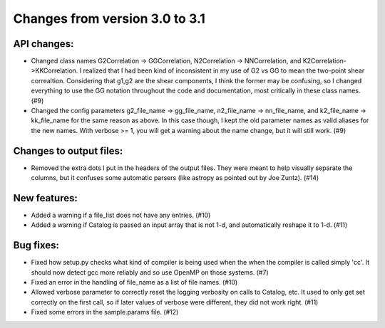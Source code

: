 Changes from version 3.0 to 3.1
===============================


API changes:
------------

- Changed class names G2Correlation -> GGCorrelation, N2Correlation ->
  NNCorrelation, and K2Correlation->KKCorrelation.  I realized that I had
  been kind of inconsistent in my use of G2 vs GG to mean the two-point
  shear correaltion.  Considering that g1,g2 are the shear components, I 
  think the former may be confusing, so I changed everything to use 
  the GG notation throughout the code and documentation, most critically
  in these class names. (#9)
- Changed the config parameters g2_file_name -> gg_file_name, n2_file_name ->
  nn_file_name, and k2_file_name -> kk_file_name for the same reason as
  above.  In this case though, I kept the old parameter names as valid
  aliases for the new names.  With verbose >= 1, you will get a warning
  about the name change, but it will still work. (#9)


Changes to output files:
------------------------

- Removed the extra dots I put in the headers of the output files.  They were
  meant to help visually separate the columns, but it confuses some automatic
  parsers (like astropy as pointed out by Joe Zuntz).  (#14)


New features:
-------------

- Added a warning if a file_list does not have any entries. (#10)
- Added a warning if Catalog is passed an input array that is not 1-d, and 
  automatically reshape it to 1-d. (#11)


Bug fixes:
----------

- Fixed how setup.py checks what kind of compiler is being used when the
  when the compiler is called simply 'cc'.  It should now detect gcc more
  reliably and so use OpenMP on those systems. (#7)
- Fixed an error in the handling of file_name as a list of file names. (#10)
- Allowed verbose parameter to correctly reset the logging verbosity on calls
  to Catalog, etc.  It used to only get set correctly on the first call, so if
  later values of verbose were different, they did not work right. (#11)
- Fixed some errors in the sample.params file. (#12)
